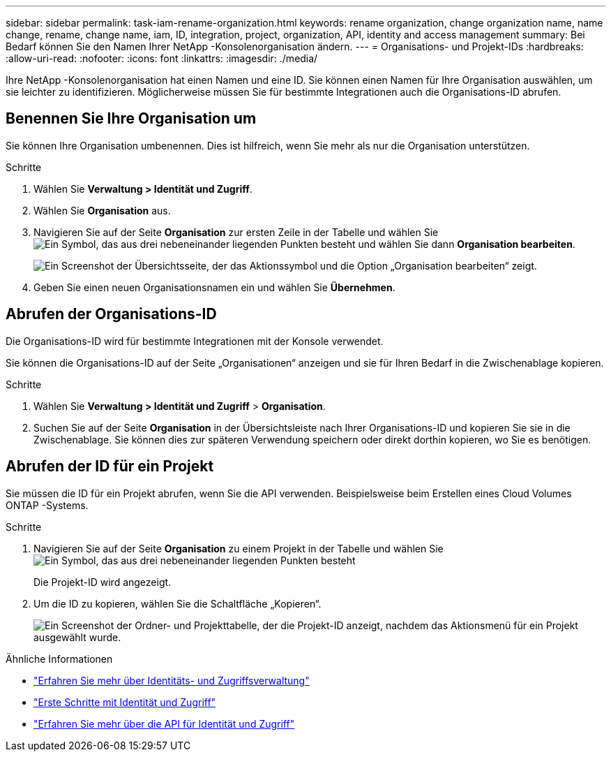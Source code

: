 ---
sidebar: sidebar 
permalink: task-iam-rename-organization.html 
keywords: rename organization, change organization name, name change, rename, change name, iam, ID, integration, project, organization, API, identity and access management 
summary: Bei Bedarf können Sie den Namen Ihrer NetApp -Konsolenorganisation ändern. 
---
= Organisations- und Projekt-IDs
:hardbreaks:
:allow-uri-read: 
:nofooter: 
:icons: font
:linkattrs: 
:imagesdir: ./media/


[role="lead"]
Ihre NetApp -Konsolenorganisation hat einen Namen und eine ID.  Sie können einen Namen für Ihre Organisation auswählen, um sie leichter zu identifizieren.  Möglicherweise müssen Sie für bestimmte Integrationen auch die Organisations-ID abrufen.



== Benennen Sie Ihre Organisation um

Sie können Ihre Organisation umbenennen.  Dies ist hilfreich, wenn Sie mehr als nur die Organisation unterstützen.

.Schritte
. Wählen Sie *Verwaltung > Identität und Zugriff*.
. Wählen Sie *Organisation* aus.
. Navigieren Sie auf der Seite *Organisation* zur ersten Zeile in der Tabelle und wählen Sieimage:icon-action.png["Ein Symbol, das aus drei nebeneinander liegenden Punkten besteht"] und wählen Sie dann *Organisation bearbeiten*.
+
image:screenshot-iam-edit-organization.png["Ein Screenshot der Übersichtsseite, der das Aktionssymbol und die Option „Organisation bearbeiten“ zeigt."]

. Geben Sie einen neuen Organisationsnamen ein und wählen Sie *Übernehmen*.




== Abrufen der Organisations-ID

Die Organisations-ID wird für bestimmte Integrationen mit der Konsole verwendet.

Sie können die Organisations-ID auf der Seite „Organisationen“ anzeigen und sie für Ihren Bedarf in die Zwischenablage kopieren.

.Schritte
. Wählen Sie *Verwaltung > Identität und Zugriff* > *Organisation*.
. Suchen Sie auf der Seite *Organisation* in der Übersichtsleiste nach Ihrer Organisations-ID und kopieren Sie sie in die Zwischenablage.  Sie können dies zur späteren Verwendung speichern oder direkt dorthin kopieren, wo Sie es benötigen.




== Abrufen der ID für ein Projekt

Sie müssen die ID für ein Projekt abrufen, wenn Sie die API verwenden.  Beispielsweise beim Erstellen eines Cloud Volumes ONTAP -Systems.

.Schritte
. Navigieren Sie auf der Seite *Organisation* zu einem Projekt in der Tabelle und wählen Sieimage:icon-action.png["Ein Symbol, das aus drei nebeneinander liegenden Punkten besteht"]
+
Die Projekt-ID wird angezeigt.

. Um die ID zu kopieren, wählen Sie die Schaltfläche „Kopieren“.
+
image:screenshot-iam-project-id.png["Ein Screenshot der Ordner- und Projekttabelle, der die Projekt-ID anzeigt, nachdem das Aktionsmenü für ein Projekt ausgewählt wurde."]



.Ähnliche Informationen
* link:concept-identity-and-access-management.html["Erfahren Sie mehr über Identitäts- und Zugriffsverwaltung"]
* link:task-iam-get-started.html["Erste Schritte mit Identität und Zugriff"]
* https://docs.netapp.com/us-en/console-automation/tenancyv4/overview.html["Erfahren Sie mehr über die API für Identität und Zugriff"^]

